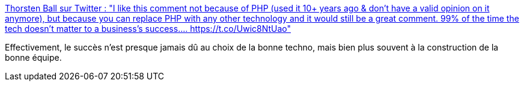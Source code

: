 :jbake-type: post
:jbake-status: published
:jbake-title: Thorsten Ball sur Twitter : "I like this comment not because of PHP (used it 10+ years ago & don't have a valid opinion on it anymore), but because you can replace PHP with any other technology and it would still be a great comment. 99% of the time the tech doesn't matter to a business's success.… https://t.co/Uwic8NtUao"
:jbake-tags: citation,programming,projet,produit,_mois_déc.,_année_2019
:jbake-date: 2019-12-06
:jbake-depth: ../
:jbake-uri: shaarli/1575635981000.adoc
:jbake-source: https://nicolas-delsaux.hd.free.fr/Shaarli?searchterm=https%3A%2F%2Ftwitter.com%2Fthorstenball%2Fstatus%2F1202517825522479104&searchtags=citation+programming+projet+produit+_mois_d%C3%A9c.+_ann%C3%A9e_2019
:jbake-style: shaarli

https://twitter.com/thorstenball/status/1202517825522479104[Thorsten Ball sur Twitter : "I like this comment not because of PHP (used it 10+ years ago & don't have a valid opinion on it anymore), but because you can replace PHP with any other technology and it would still be a great comment. 99% of the time the tech doesn't matter to a business's success.… https://t.co/Uwic8NtUao"]

Effectivement, le succès n'est presque jamais dû au choix de la bonne techno, mais bien plus souvent à la construction de la bonne équipe.

